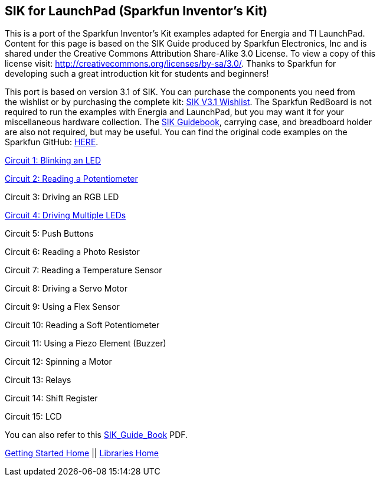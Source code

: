 == SIK for LaunchPad (Sparkfun Inventor’s Kit) ==

This is a port of the Sparkfun Inventor’s Kit examples adapted for Energia and TI LaunchPad. +
Content for this page is based on the SIK Guide produced by Sparkfun Electronics, Inc and is +
shared under the Creative Commons Attribution Share-Alike 3.0 License. To view a copy of this +
license visit: http://creativecommons.org/licenses/by-sa/3.0/. Thanks to Sparkfun for +
developing such a great introduction kit for students and beginners!

This port is based on version 3.1 of SIK. You can purchase the components you need from +
the wishlist or by purchasing the complete kit: https://www.sparkfun.com/wish_lists/73858[SIK V3.1 Wishlist]. The Sparkfun RedBoard is not +
required to run the examples with Energia and LaunchPad, but you may want it for your +
miscellaneous hardware collection.  The http://dlnmh9ip6v2uc.cloudfront.net/datasheets/Kits/SFE-SIK-RedBoard-Guide-Version3.0-Online.pdf[SIK Guidebook], carrying case, and breadboard holder +
are also not required, but may be useful. You can find the original code examples on the +
Sparkfun GitHub: https://github.com/sparkfun/SIK-Guide-Code[HERE].

http://energia.nu/guide/sik-for-launchpad/circuit1/[Circuit 1: Blinking an LED]

http://energia.nu/guide/sik-for-launchpad/circuit2/[Circuit 2: Reading a Potentiometer]

Circuit 3: Driving an RGB LED

http://energia.nu/guide/sik-for-launchpad/circuit4/[Circuit 4: Driving Multiple LEDs]

Circuit 5: Push Buttons

Circuit 6: Reading a Photo Resistor

Circuit 7: Reading a Temperature Sensor

Circuit 8: Driving a Servo Motor

Circuit 9: Using a Flex Sensor

Circuit 10: Reading a Soft Potentiometer

Circuit 11: Using a Piezo Element  (Buzzer)

Circuit 12: Spinning a Motor

Circuit 13: Relays

Circuit 14: Shift Register

Circuit 15: LCD

 

You can also refer to this http://energia.nu/wordpress/wp-content/uploads/2014/09/SIK_Guide_Book.pdf[SIK_Guide_Book] PDF.

http://energia.nu/guide/[Getting Started Home] || http://energia.nu/reference/libraries/[Libraries Home]